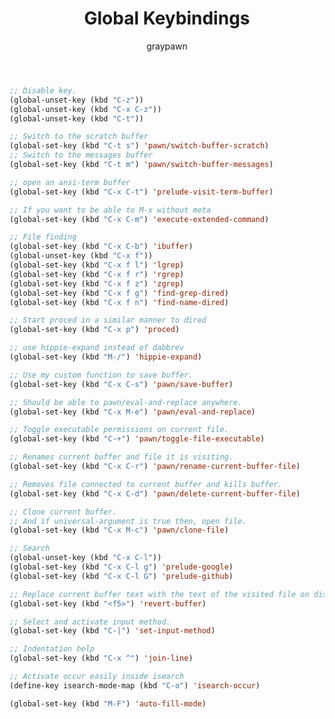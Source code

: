 #+TITLE:Global Keybindings
#+AUTHOR: graypawn
#+EMAIL: choi.pawn@gmail.com
#+OPTIONS: toc:2 num:nil ^:nil

#+BEGIN_SRC emacs-lisp
;; Disable key.
(global-unset-key (kbd "C-z"))
(global-unset-key (kbd "C-x C-z"))
(global-unset-key (kbd "C-t"))

;; Switch to the scratch buffer
(global-set-key (kbd "C-t s") 'pawn/switch-buffer-scratch)
;; Switch to the messages buffer
(global-set-key (kbd "C-t m") 'pawn/switch-buffer-messages)

;; open an ansi-term buffer
(global-set-key (kbd "C-x C-t") 'prelude-visit-term-buffer)

;; If you want to be able to M-x without meta
(global-set-key (kbd "C-x C-m") 'execute-extended-command)

;; File finding
(global-set-key (kbd "C-x C-b") 'ibuffer)
(global-unset-key (kbd "C-x f"))
(global-set-key (kbd "C-x f l") 'lgrep)
(global-set-key (kbd "C-x f r") 'rgrep)
(global-set-key (kbd "C-x f z") 'zgrep)
(global-set-key (kbd "C-x f g") 'find-grep-dired)
(global-set-key (kbd "C-x f n") 'find-name-dired)

;; Start proced in a similar manner to dired
(global-set-key (kbd "C-x p") 'proced)

;; use hippie-expand instead of dabbrev
(global-set-key (kbd "M-/") 'hippie-expand)

;; Use my custom function to save buffer.
(global-set-key (kbd "C-x C-s") 'pawn/save-buffer)

;; Should be able to pawn/eval-and-replace anywhere.
(global-set-key (kbd "C-x M-e") 'pawn/eval-and-replace)

;; Toggle executable permissions on current file.
(global-set-key (kbd "C-+") 'pawn/toggle-file-executable)

;; Renames current buffer and file it is visiting.
(global-set-key (kbd "C-x C-r") 'pawn/rename-current-buffer-file)

;; Removes file connected to current buffer and kills buffer.
(global-set-key (kbd "C-x C-d") 'pawn/delete-current-buffer-file)

;; Clone current buffer.
;; And if universal-argument is true then, open file.
(global-set-key (kbd "C-x M-c") 'pawn/clone-file)

;; Search
(global-unset-key (kbd "C-x C-l"))
(global-set-key (kbd "C-x C-l g") 'prelude-google)
(global-set-key (kbd "C-x C-l G") 'prelude-github)

;; Replace current buffer text with the text of the visited file on disk
(global-set-key (kbd "<f5>") 'revert-buffer)

;; Select and activate input method.
(global-set-key (kbd "C-|") 'set-input-method)

;; Indentation help
(global-set-key (kbd "C-x ^") 'join-line)

;; Activate occur easily inside isearch
(define-key isearch-mode-map (kbd "C-o") 'isearch-occur)

(global-set-key (kbd "M-F") 'auto-fill-mode)
#+END_SRC

